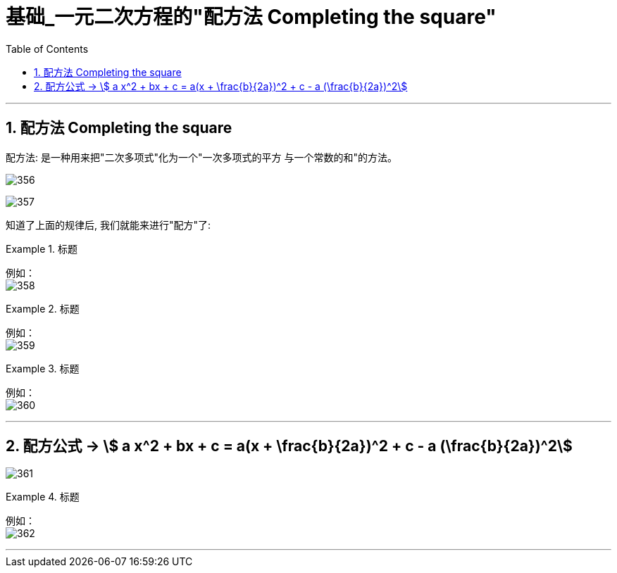 
= 基础_一元二次方程的"配方法 Completing the square"
:toc: left
:toclevels: 3
:sectnums:

---


== 配方法 Completing the square

配方法: 是一种用来把"二次多项式"化为一个"一次多项式的平方 与一个常数的和"的方法。

image:img/356.png[,]

image:img/357.png[,]


知道了上面的规律后, 我们就能来进行"配方"了:

.标题
====
例如： +
image:img/358.png[,]
====


.标题
====
例如： +
image:img/359.png[,]
====

.标题
====
例如： +
image:img/360.png[,]
====

---

== 配方公式 -> stem:[ a x^2 + bx + c = a(x + \frac{b}{2a})^2 + c - a (\frac{b}{2a})^2]


image:img/361.png[,]

.标题
====
例如： +
image:img/362.png[,]
====

---
